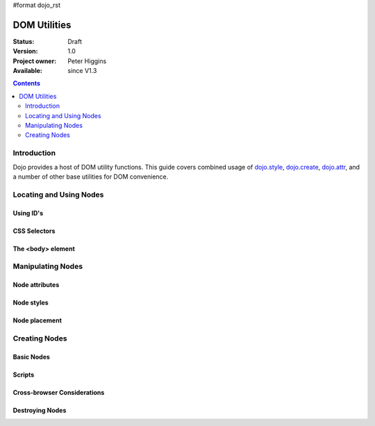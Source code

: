 #format dojo_rst

DOM Utilities
=============

:Status: Draft
:Version: 1.0
:Project owner: Peter Higgins
:Available: since V1.3

.. contents::
   :depth: 2

============
Introduction
============

Dojo provides a host of DOM utility functions. This guide covers combined usage of `dojo.style <dojo/style>`_, `dojo.create <dojo/create>`_, `dojo.attr <dojo/attr>`_, and a number of other base utilities for DOM convenience. 

========================
Locating and Using Nodes
========================

Using ID's
----------

CSS Selectors
-------------

The <body> element
------------------

==================
Manipulating Nodes
==================

Node attributes
---------------

Node styles
-----------

Node placement
--------------

==============
Creating Nodes
==============

Basic Nodes
-----------

Scripts
-------

Cross-browser Considerations
----------------------------

Destroying Nodes
----------------
